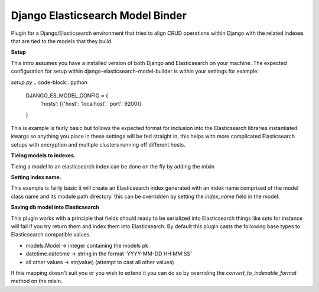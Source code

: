 =================================
Django Elasticsearch Model Binder
=================================

Plugin for a Django/Elasticsearch environment that tries to align CRUD
operations within Django with the related indexes that are tied to the models
that they build.


**Setup**

This intro assumes you have a installed version of both Django and
Elasticsearch on your machine. The expected configuration for setup within
django-elasticsearch-model-builder is within your settings for example:

*setup.py*
.. code-block:: python
    DJANGO_ES_MODEL_CONFIG = {
        'hosts': [{'host': 'localhost', 'port': 9200}]
    }

This is example is fairly basic but follows the expected format for inclusion
into the Elasticsearch libraries instantiated kwargs so anything you place in
these settings will be fed straight in, this helps with more complicated
Elasticsearch setups with encryption and multiple clusters running off
different hosts.


**Tieing models to indexes.**

Tieing a model to an elasticsearch index can be done on the fly by adding
the mixin

.. code-block:: python
    class Author(ESModelBinderMixin, models.Model):
        user = models.ForeignKey(
            User, on_delete=models.CASCADE
        )
        publishing_name = models.CharField(
            max_length=25, blank=True, null=True
        )

        # Fields to be picked up and cached in model
        es_cached_fields = ['publishing_name', 'user']

**Setting index name.**

This example is fairly basic it will create an Elasticsearch index generated
with an index name comprised of the model class name and
its module path directory. this can be overridden by setting the
`index_name` field in the model:

.. code-block:: python
    class Author(ESModelBinderMixin, models.Model):
        index_name ='my-custom-index-name'

**Saving db model into Elasticsearch**

This plugin works with a principle that fields should ready to be serialized
into Elasticsearch things like *sets* for instance will fail if you try return
them and index them into Elasticsearch. By default this plugin casts the
following base types to Elasticsearch compatible values.

- models.Model -> integer containing the models pk
- datetime.datetime ->  string in the format 'YYYY-MM-DD HH:MM:SS'
- all other values -> str(value) (attempt to cast all other values)


If this mapping doesn't suit you or you wish to extend it you can do so
by overriding the `convert_to_indexable_format` method on the mixin.

.. code-block:: python
    class Author(ESModelBinderMixin, models.Model):

        def convert_to_indexable_format(self, value):
            if isinstance(value, float):
                # Round value for uniform integer value
                return round(value)

            # ... any further field rules

